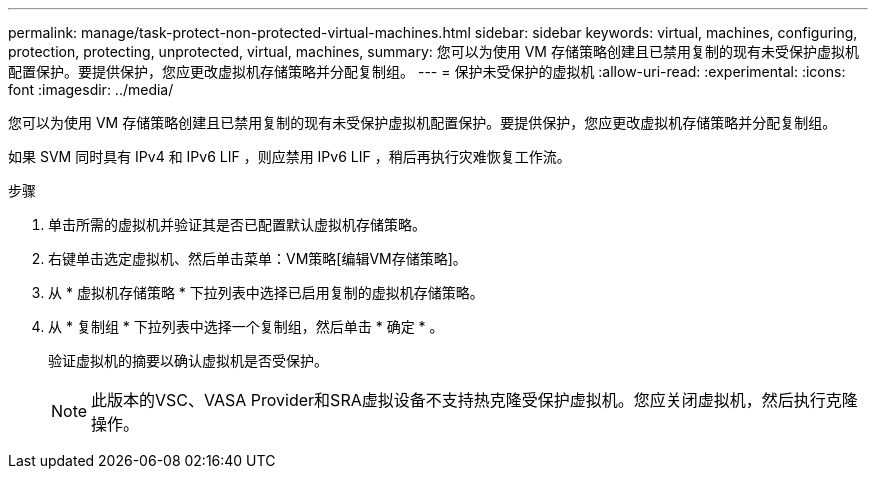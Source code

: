 ---
permalink: manage/task-protect-non-protected-virtual-machines.html 
sidebar: sidebar 
keywords: virtual, machines, configuring, protection, protecting, unprotected, virtual, machines, 
summary: 您可以为使用 VM 存储策略创建且已禁用复制的现有未受保护虚拟机配置保护。要提供保护，您应更改虚拟机存储策略并分配复制组。 
---
= 保护未受保护的虚拟机
:allow-uri-read: 
:experimental: 
:icons: font
:imagesdir: ../media/


[role="lead"]
您可以为使用 VM 存储策略创建且已禁用复制的现有未受保护虚拟机配置保护。要提供保护，您应更改虚拟机存储策略并分配复制组。

如果 SVM 同时具有 IPv4 和 IPv6 LIF ，则应禁用 IPv6 LIF ，稍后再执行灾难恢复工作流。

.步骤
. 单击所需的虚拟机并验证其是否已配置默认虚拟机存储策略。
. 右键单击选定虚拟机、然后单击菜单：VM策略[编辑VM存储策略]。
. 从 * 虚拟机存储策略 * 下拉列表中选择已启用复制的虚拟机存储策略。
. 从 * 复制组 * 下拉列表中选择一个复制组，然后单击 * 确定 * 。
+
验证虚拟机的摘要以确认虚拟机是否受保护。

+
[NOTE]
====
此版本的VSC、VASA Provider和SRA虚拟设备不支持热克隆受保护虚拟机。您应关闭虚拟机，然后执行克隆操作。

====

